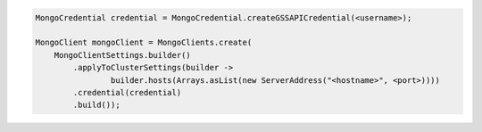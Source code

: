 .. code-block:: java

   MongoCredential credential = MongoCredential.createGSSAPICredential(<username>);

   MongoClient mongoClient = MongoClients.create(
       MongoClientSettings.builder()
           .applyToClusterSettings(builder ->
                   builder.hosts(Arrays.asList(new ServerAddress("<hostname>", <port>))))
           .credential(credential)
           .build());

